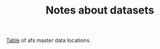 #+Title: Notes about datasets
#+OPTIONS: ^:{}

[[file:data_key.org][Table]] of afs master data locations.
